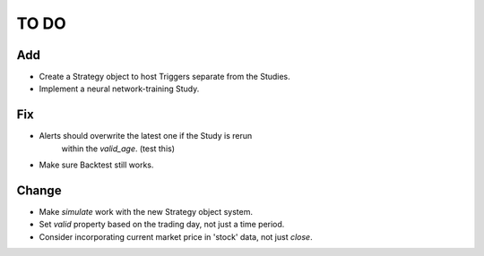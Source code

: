 #####
TO DO
#####

Add
---
* Create a Strategy object to host Triggers separate from the Studies.
* Implement a neural network-training Study. 

Fix
---
* Alerts should overwrite the latest one if the Study is rerun
    within the `valid_age`. (test this)
* Make sure Backtest still works.

Change
------
* Make `simulate` work with the new Strategy object system.
* Set `valid` property based on the trading day, not just a time period.
* Consider incorporating current market price in 'stock' data, not just `close`.

